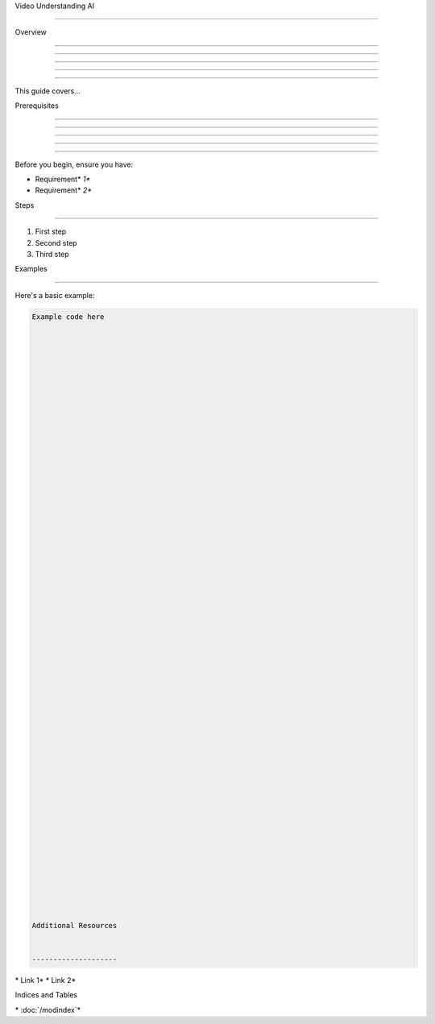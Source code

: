 
Video Understanding AI

======================











Overview


--------





--------





--------





--------





--------




This guide covers...

Prerequisites


-------------





-------------





-------------





-------------





-------------




Before you begin, ensure you have:

* Requirement* *1**
* Requirement* *2**

Steps


-----




1. First step
2. Second step
3. Third step

Examples


--------




Here's a basic example:

.. code-block:: python

      Example code here





















































      Additional Resources


      --------------------




\* Link 1*
\* Link 2*

Indices and Tables










\* :doc:`/modindex`*
